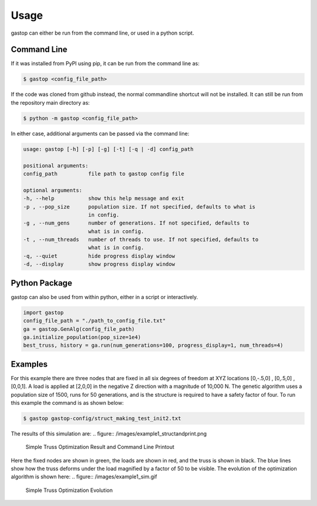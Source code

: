 =====
Usage
=====

gastop can either be run from the command line, or used in a python script.

Command Line
************

If it was installed from PyPI using pip, it can be run from the command line as:

.. code-block:: bash

	$ gastop <config_file_path>

If the code was cloned from github instead, the normal commandline shortcut will not be installed.
It can still be run from the repository main directory as:

.. code-block:: bash

	$ python -m gastop <config_file_path>

In either case, additional arguments can be passed via the command line:

.. code-block:: bash

    	usage: gastop [-h] [-p] [-g] [-t] [-q | -d] config_path

	positional arguments:
	config_path          file path to gastop config file

	optional arguments:
	-h, --help           show this help message and exit
	-p , --pop_size      population size. If not specified, defaults to what is
                             in config.
	-g , --num_gens      number of generations. If not specified, defaults to
                             what is in config.
	-t , --num_threads   number of threads to use. If not specified, defaults to
	                     what is in config.
	-q, --quiet          hide progress display window
	-d, --display        show progress display window


Python Package
**************

gastop can also be used from within python, either in a script or interactively.

.. code-block:: python

   import gastop
   config_file_path = "./path_to_config_file.txt"
   ga = gastop.GenAlg(config_file_path)
   ga.initialize_population(pop_size=1e4)
   best_truss, history = ga.run(num_generations=100, progress_display=1, num_threads=4)

Examples
**************

For this example there are three nodes that are fixed in all six degrees of
freedom at XYZ locations [0,-.5,0] , [0,.5,0] , [0,0,1].  A load is applied at
[2,0,0] in the negative Z direction with a magnitude of 10,000 N.  The genetic
algorithm uses a population size of 1500, runs for 50 generations, and is
the structure is required to have a safety factor of four.  To run this example
the command is as shown below:

.. code-block:: bash

	$ gastop gastop-config/struct_making_test_init2.txt

The results of this simulation are:
.. figure:: /images/example1_structandprint.png
	Simple Truss Optimization Result and Command Line Printout

Here the fixed nodes are shown in green, the loads are shown in red, and the
truss is shown in black.  The blue lines show how the truss deforms under the
load magnified by a factor of 50 to be visible.  The evolution of the
optimization algorithm is shown here:
.. figure:: /images/example1_sim.gif
	Simple Truss Optimization Evolution
